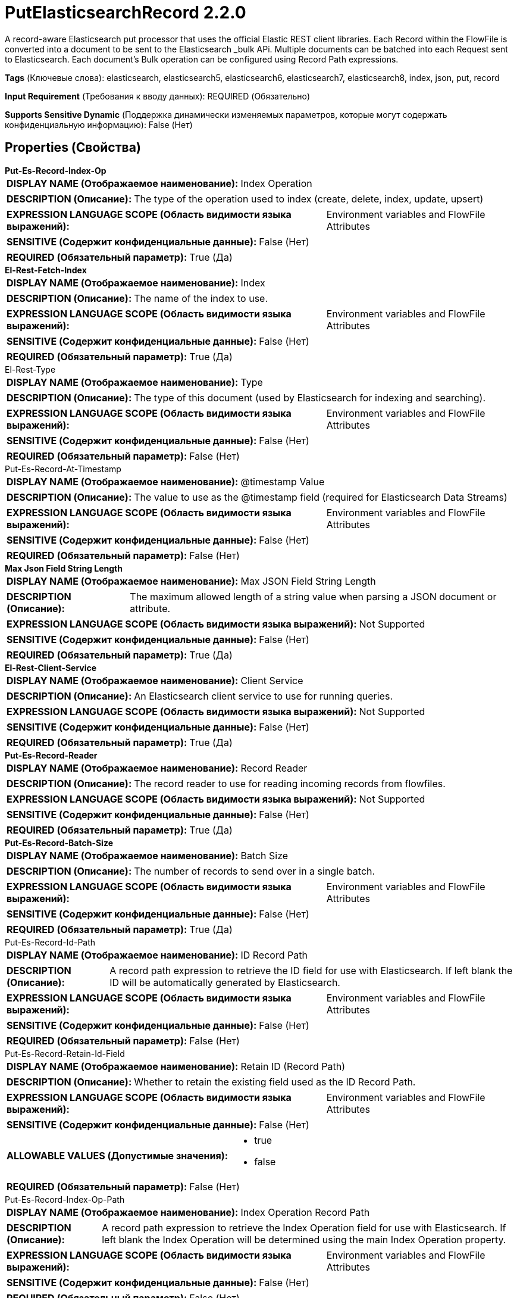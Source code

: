 = PutElasticsearchRecord 2.2.0

A record-aware Elasticsearch put processor that uses the official Elastic REST client libraries. Each Record within the FlowFile is converted into a document to be sent to the Elasticsearch _bulk APi. Multiple documents can be batched into each Request sent to Elasticsearch. Each document's Bulk operation can be configured using Record Path expressions.

[horizontal]
*Tags* (Ключевые слова):
elasticsearch, elasticsearch5, elasticsearch6, elasticsearch7, elasticsearch8, index, json, put, record
[horizontal]
*Input Requirement* (Требования к вводу данных):
REQUIRED (Обязательно)
[horizontal]
*Supports Sensitive Dynamic* (Поддержка динамически изменяемых параметров, которые могут содержать конфиденциальную информацию):
 False (Нет) 



== Properties (Свойства)


.*Put-Es-Record-Index-Op*
************************************************
[horizontal]
*DISPLAY NAME (Отображаемое наименование):*:: Index Operation

[horizontal]
*DESCRIPTION (Описание):*:: The type of the operation used to index (create, delete, index, update, upsert)


[horizontal]
*EXPRESSION LANGUAGE SCOPE (Область видимости языка выражений):*:: Environment variables and FlowFile Attributes
[horizontal]
*SENSITIVE (Содержит конфиденциальные данные):*::  False (Нет) 

[horizontal]
*REQUIRED (Обязательный параметр):*::  True (Да) 
************************************************
.*El-Rest-Fetch-Index*
************************************************
[horizontal]
*DISPLAY NAME (Отображаемое наименование):*:: Index

[horizontal]
*DESCRIPTION (Описание):*:: The name of the index to use.


[horizontal]
*EXPRESSION LANGUAGE SCOPE (Область видимости языка выражений):*:: Environment variables and FlowFile Attributes
[horizontal]
*SENSITIVE (Содержит конфиденциальные данные):*::  False (Нет) 

[horizontal]
*REQUIRED (Обязательный параметр):*::  True (Да) 
************************************************
.El-Rest-Type
************************************************
[horizontal]
*DISPLAY NAME (Отображаемое наименование):*:: Type

[horizontal]
*DESCRIPTION (Описание):*:: The type of this document (used by Elasticsearch for indexing and searching).


[horizontal]
*EXPRESSION LANGUAGE SCOPE (Область видимости языка выражений):*:: Environment variables and FlowFile Attributes
[horizontal]
*SENSITIVE (Содержит конфиденциальные данные):*::  False (Нет) 

[horizontal]
*REQUIRED (Обязательный параметр):*::  False (Нет) 
************************************************
.Put-Es-Record-At-Timestamp
************************************************
[horizontal]
*DISPLAY NAME (Отображаемое наименование):*:: @timestamp Value

[horizontal]
*DESCRIPTION (Описание):*:: The value to use as the @timestamp field (required for Elasticsearch Data Streams)


[horizontal]
*EXPRESSION LANGUAGE SCOPE (Область видимости языка выражений):*:: Environment variables and FlowFile Attributes
[horizontal]
*SENSITIVE (Содержит конфиденциальные данные):*::  False (Нет) 

[horizontal]
*REQUIRED (Обязательный параметр):*::  False (Нет) 
************************************************
.*Max Json Field String Length*
************************************************
[horizontal]
*DISPLAY NAME (Отображаемое наименование):*:: Max JSON Field String Length

[horizontal]
*DESCRIPTION (Описание):*:: The maximum allowed length of a string value when parsing a JSON document or attribute.


[horizontal]
*EXPRESSION LANGUAGE SCOPE (Область видимости языка выражений):*:: Not Supported
[horizontal]
*SENSITIVE (Содержит конфиденциальные данные):*::  False (Нет) 

[horizontal]
*REQUIRED (Обязательный параметр):*::  True (Да) 
************************************************
.*El-Rest-Client-Service*
************************************************
[horizontal]
*DISPLAY NAME (Отображаемое наименование):*:: Client Service

[horizontal]
*DESCRIPTION (Описание):*:: An Elasticsearch client service to use for running queries.


[horizontal]
*EXPRESSION LANGUAGE SCOPE (Область видимости языка выражений):*:: Not Supported
[horizontal]
*SENSITIVE (Содержит конфиденциальные данные):*::  False (Нет) 

[horizontal]
*REQUIRED (Обязательный параметр):*::  True (Да) 
************************************************
.*Put-Es-Record-Reader*
************************************************
[horizontal]
*DISPLAY NAME (Отображаемое наименование):*:: Record Reader

[horizontal]
*DESCRIPTION (Описание):*:: The record reader to use for reading incoming records from flowfiles.


[horizontal]
*EXPRESSION LANGUAGE SCOPE (Область видимости языка выражений):*:: Not Supported
[horizontal]
*SENSITIVE (Содержит конфиденциальные данные):*::  False (Нет) 

[horizontal]
*REQUIRED (Обязательный параметр):*::  True (Да) 
************************************************
.*Put-Es-Record-Batch-Size*
************************************************
[horizontal]
*DISPLAY NAME (Отображаемое наименование):*:: Batch Size

[horizontal]
*DESCRIPTION (Описание):*:: The number of records to send over in a single batch.


[horizontal]
*EXPRESSION LANGUAGE SCOPE (Область видимости языка выражений):*:: Environment variables and FlowFile Attributes
[horizontal]
*SENSITIVE (Содержит конфиденциальные данные):*::  False (Нет) 

[horizontal]
*REQUIRED (Обязательный параметр):*::  True (Да) 
************************************************
.Put-Es-Record-Id-Path
************************************************
[horizontal]
*DISPLAY NAME (Отображаемое наименование):*:: ID Record Path

[horizontal]
*DESCRIPTION (Описание):*:: A record path expression to retrieve the ID field for use with Elasticsearch. If left blank the ID will be automatically generated by Elasticsearch.


[horizontal]
*EXPRESSION LANGUAGE SCOPE (Область видимости языка выражений):*:: Environment variables and FlowFile Attributes
[horizontal]
*SENSITIVE (Содержит конфиденциальные данные):*::  False (Нет) 

[horizontal]
*REQUIRED (Обязательный параметр):*::  False (Нет) 
************************************************
.Put-Es-Record-Retain-Id-Field
************************************************
[horizontal]
*DISPLAY NAME (Отображаемое наименование):*:: Retain ID (Record Path)

[horizontal]
*DESCRIPTION (Описание):*:: Whether to retain the existing field used as the ID Record Path.


[horizontal]
*EXPRESSION LANGUAGE SCOPE (Область видимости языка выражений):*:: Environment variables and FlowFile Attributes
[horizontal]
*SENSITIVE (Содержит конфиденциальные данные):*::  False (Нет) 

[horizontal]
*ALLOWABLE VALUES (Допустимые значения):*::

* true

* false


[horizontal]
*REQUIRED (Обязательный параметр):*::  False (Нет) 
************************************************
.Put-Es-Record-Index-Op-Path
************************************************
[horizontal]
*DISPLAY NAME (Отображаемое наименование):*:: Index Operation Record Path

[horizontal]
*DESCRIPTION (Описание):*:: A record path expression to retrieve the Index Operation field for use with Elasticsearch. If left blank the Index Operation will be determined using the main Index Operation property.


[horizontal]
*EXPRESSION LANGUAGE SCOPE (Область видимости языка выражений):*:: Environment variables and FlowFile Attributes
[horizontal]
*SENSITIVE (Содержит конфиденциальные данные):*::  False (Нет) 

[horizontal]
*REQUIRED (Обязательный параметр):*::  False (Нет) 
************************************************
.Put-Es-Record-Index-Record-Path
************************************************
[horizontal]
*DISPLAY NAME (Отображаемое наименование):*:: Index Record Path

[horizontal]
*DESCRIPTION (Описание):*:: A record path expression to retrieve the index field for use with Elasticsearch. If left blank the index will be determined using the main index property.


[horizontal]
*EXPRESSION LANGUAGE SCOPE (Область видимости языка выражений):*:: Environment variables and FlowFile Attributes
[horizontal]
*SENSITIVE (Содержит конфиденциальные данные):*::  False (Нет) 

[horizontal]
*REQUIRED (Обязательный параметр):*::  False (Нет) 
************************************************
.Put-Es-Record-Type-Record-Path
************************************************
[horizontal]
*DISPLAY NAME (Отображаемое наименование):*:: Type Record Path

[horizontal]
*DESCRIPTION (Описание):*:: A record path expression to retrieve the type field for use with Elasticsearch. If left blank the type will be determined using the main type property.


[horizontal]
*EXPRESSION LANGUAGE SCOPE (Область видимости языка выражений):*:: Environment variables and FlowFile Attributes
[horizontal]
*SENSITIVE (Содержит конфиденциальные данные):*::  False (Нет) 

[horizontal]
*REQUIRED (Обязательный параметр):*::  False (Нет) 
************************************************
.Put-Es-Record-At-Timestamp-Path
************************************************
[horizontal]
*DISPLAY NAME (Отображаемое наименование):*:: @timestamp Record Path

[horizontal]
*DESCRIPTION (Описание):*:: A RecordPath pointing to a field in the record(s) that contains the @timestamp for the document. If left blank the @timestamp will be determined using the main @timestamp property


[horizontal]
*EXPRESSION LANGUAGE SCOPE (Область видимости языка выражений):*:: Environment variables and FlowFile Attributes
[horizontal]
*SENSITIVE (Содержит конфиденциальные данные):*::  False (Нет) 

[horizontal]
*REQUIRED (Обязательный параметр):*::  False (Нет) 
************************************************
.Put-Es-Record-Retain-At-Timestamp-Field
************************************************
[horizontal]
*DISPLAY NAME (Отображаемое наименование):*:: Retain @timestamp (Record Path)

[horizontal]
*DESCRIPTION (Описание):*:: Whether to retain the existing field used as the @timestamp Record Path.


[horizontal]
*EXPRESSION LANGUAGE SCOPE (Область видимости языка выражений):*:: Environment variables and FlowFile Attributes
[horizontal]
*SENSITIVE (Содержит конфиденциальные данные):*::  False (Нет) 

[horizontal]
*ALLOWABLE VALUES (Допустимые значения):*::

* true

* false


[horizontal]
*REQUIRED (Обязательный параметр):*::  False (Нет) 
************************************************
.Put-Es-Record-Script-Path
************************************************
[horizontal]
*DISPLAY NAME (Отображаемое наименование):*:: Script Record Path

[horizontal]
*DESCRIPTION (Описание):*:: A RecordPath pointing to a field in the record(s) that contains the script for the document update/upsert. Only applies to Update/Upsert operations. Field must be Map-type compatible (e.g. a Map or a Record) or a String parsable into a JSON Object


[horizontal]
*EXPRESSION LANGUAGE SCOPE (Область видимости языка выражений):*:: Environment variables and FlowFile Attributes
[horizontal]
*SENSITIVE (Содержит конфиденциальные данные):*::  False (Нет) 

[horizontal]
*REQUIRED (Обязательный параметр):*::  False (Нет) 
************************************************
.Put-Es-Record-Scripted-Upsert-Path
************************************************
[horizontal]
*DISPLAY NAME (Отображаемое наименование):*:: Scripted Upsert Record Path

[horizontal]
*DESCRIPTION (Описание):*:: A RecordPath pointing to a field in the record(s) that contains the scripted_upsert boolean flag. Whether to add the scripted_upsert flag to the Upsert Operation. Forces Elasticsearch to execute the Script whether or not the document exists, defaults to false. If the Upsert Document provided (from FlowFile content) will be empty, but sure to set the Client Service controller service's Suppress Null/Empty Values to Never Suppress or no "upsert" doc will be, included in the request to Elasticsearch and the operation will not create a new document for the script to execute against, resulting in a "not_found" error


[horizontal]
*EXPRESSION LANGUAGE SCOPE (Область видимости языка выражений):*:: Environment variables and FlowFile Attributes
[horizontal]
*SENSITIVE (Содержит конфиденциальные данные):*::  False (Нет) 

[horizontal]
*REQUIRED (Обязательный параметр):*::  False (Нет) 
************************************************
.Put-Es-Record-Dynamic-Templates-Path
************************************************
[horizontal]
*DISPLAY NAME (Отображаемое наименование):*:: Dynamic Templates Record Path

[horizontal]
*DESCRIPTION (Описание):*:: A RecordPath pointing to a field in the record(s) that contains the dynamic_templates for the document. Field must be Map-type compatible (e.g. a Map or Record) or a String parsable into a JSON Object. Requires Elasticsearch 7+


[horizontal]
*EXPRESSION LANGUAGE SCOPE (Область видимости языка выражений):*:: Environment variables and FlowFile Attributes
[horizontal]
*SENSITIVE (Содержит конфиденциальные данные):*::  False (Нет) 

[horizontal]
*REQUIRED (Обязательный параметр):*::  False (Нет) 
************************************************
.Put-Es-Record-At-Timestamp-Date-Format
************************************************
[horizontal]
*DISPLAY NAME (Отображаемое наименование):*:: Date Format

[horizontal]
*DESCRIPTION (Описание):*:: Specifies the format to use when writing Date fields. If not specified, the default format 'yyyy-MM-dd' is used. If specified, the value must match the Java Simple Date Format (for example, MM/dd/yyyy for a two-digit month, followed by a two-digit day, followed by a four-digit year, all separated by '/' characters, as in 01/25/2017).


[horizontal]
*EXPRESSION LANGUAGE SCOPE (Область видимости языка выражений):*:: Environment variables defined at JVM level and system properties
[horizontal]
*SENSITIVE (Содержит конфиденциальные данные):*::  False (Нет) 

[horizontal]
*REQUIRED (Обязательный параметр):*::  False (Нет) 
************************************************
.Put-Es-Record-At-Timestamp-Time-Format
************************************************
[horizontal]
*DISPLAY NAME (Отображаемое наименование):*:: Time Format

[horizontal]
*DESCRIPTION (Описание):*:: Specifies the format to use when writing Time fields. If not specified, the default format 'HH:mm:ss' is used. If specified, the value must match the Java Simple Date Format (for example, HH:mm:ss for a two-digit hour in 24-hour format, followed by a two-digit minute, followed by a two-digit second, all separated by ':' characters, as in 18:04:15).


[horizontal]
*EXPRESSION LANGUAGE SCOPE (Область видимости языка выражений):*:: Environment variables defined at JVM level and system properties
[horizontal]
*SENSITIVE (Содержит конфиденциальные данные):*::  False (Нет) 

[horizontal]
*REQUIRED (Обязательный параметр):*::  False (Нет) 
************************************************
.Put-Es-Record-At-Timestamp-Timestamp-Format
************************************************
[horizontal]
*DISPLAY NAME (Отображаемое наименование):*:: Timestamp Format

[horizontal]
*DESCRIPTION (Описание):*:: Specifies the format to use when writing Timestamp fields. If not specified, the default format 'yyyy-MM-dd HH:mm:ss' is used. If specified, the value must match the Java Simple Date Format (for example, MM/dd/yyyy HH:mm:ss for a two-digit month, followed by a two-digit day, followed by a four-digit year, all separated by '/' characters; and then followed by a two-digit hour in 24-hour format, followed by a two-digit minute, followed by a two-digit second, all separated by ':' characters, as in 01/25/2017 18:04:15).


[horizontal]
*EXPRESSION LANGUAGE SCOPE (Область видимости языка выражений):*:: Environment variables defined at JVM level and system properties
[horizontal]
*SENSITIVE (Содержит конфиденциальные данные):*::  False (Нет) 

[horizontal]
*REQUIRED (Обязательный параметр):*::  False (Нет) 
************************************************
.Put-Es-Record-Log-Error-Responses
************************************************
[horizontal]
*DISPLAY NAME (Отображаемое наименование):*:: Log Error Responses

[horizontal]
*DESCRIPTION (Описание):*:: If this is enabled, errors will be logged to the NiFi logs at the error log level. Otherwise, they will only be logged if debug logging is enabled on NiFi as a whole. The purpose of this option is to give the user the ability to debug failed operations without having to turn on debug logging.


[horizontal]
*EXPRESSION LANGUAGE SCOPE (Область видимости языка выражений):*:: Not Supported
[horizontal]
*SENSITIVE (Содержит конфиденциальные данные):*::  False (Нет) 

[horizontal]
*ALLOWABLE VALUES (Допустимые значения):*::

* true

* false


[horizontal]
*REQUIRED (Обязательный параметр):*::  False (Нет) 
************************************************
.Put-Es-Output-Error-Responses
************************************************
[horizontal]
*DISPLAY NAME (Отображаемое наименование):*:: Output Error Responses

[horizontal]
*DESCRIPTION (Описание):*:: If this is enabled, response messages from Elasticsearch marked as "error" will be output to the "error_responses" relationship.This does not impact the output of flowfiles to the "successful" or "errors" relationships


[horizontal]
*EXPRESSION LANGUAGE SCOPE (Область видимости языка выражений):*:: Not Supported
[horizontal]
*SENSITIVE (Содержит конфиденциальные данные):*::  False (Нет) 

[horizontal]
*ALLOWABLE VALUES (Допустимые значения):*::

* true

* false


[horizontal]
*REQUIRED (Обязательный параметр):*::  False (Нет) 
************************************************
.*Put-Es-Record-Error-Writer*
************************************************
[horizontal]
*DISPLAY NAME (Отображаемое наименование):*:: Result Record Writer

[horizontal]
*DESCRIPTION (Описание):*:: The response from Elasticsearch will be examined for failed records and the failed records will be written to a record set with this record writer service and sent to the "errors" relationship. Successful records will be written to a record set with this record writer service and sent to the "successful" relationship.


[horizontal]
*EXPRESSION LANGUAGE SCOPE (Область видимости языка выражений):*:: Not Supported
[horizontal]
*SENSITIVE (Содержит конфиденциальные данные):*::  False (Нет) 

[horizontal]
*REQUIRED (Обязательный параметр):*::  True (Да) 
************************************************
.Put-Es-Not_Found-Is-Error
************************************************
[horizontal]
*DISPLAY NAME (Отображаемое наименование):*:: Treat "Not Found" as Success

[horizontal]
*DESCRIPTION (Описание):*:: If true, "not_found" Elasticsearch Document associated Records will be routed to the "successful" relationship, otherwise to the "errors" relationship. If Output Error Responses is "true" then "not_found" responses from Elasticsearch will be sent to the error_responses relationship.


[horizontal]
*EXPRESSION LANGUAGE SCOPE (Область видимости языка выражений):*:: Not Supported
[horizontal]
*SENSITIVE (Содержит конфиденциальные данные):*::  False (Нет) 

[horizontal]
*ALLOWABLE VALUES (Допустимые значения):*::

* true

* false


[horizontal]
*REQUIRED (Обязательный параметр):*::  False (Нет) 
************************************************
.Put-Es-Record-Bulk-Error-Groups
************************************************
[horizontal]
*DISPLAY NAME (Отображаемое наименование):*:: Group Results by Bulk Error Type

[horizontal]
*DESCRIPTION (Описание):*:: The errored records written to the "errors" relationship will be grouped by error type and the error related to the first record within the FlowFile added to the FlowFile as "elasticsearch.bulk.error". If "Treat "Not Found" as Success" is "false" then records associated with "not_found" Elasticsearch document responses will also be send to the "errors" relationship.


[horizontal]
*EXPRESSION LANGUAGE SCOPE (Область видимости языка выражений):*:: Not Supported
[horizontal]
*SENSITIVE (Содержит конфиденциальные данные):*::  False (Нет) 

[horizontal]
*ALLOWABLE VALUES (Допустимые значения):*::

* true

* false


[horizontal]
*REQUIRED (Обязательный параметр):*::  False (Нет) 
************************************************


== Динамические свойства

[width="100%",cols="1a,2a,1a,1a",options="header",]
|===
|Наименование |Описание |Значение |Ограничения языка выражений

|`The name of the Bulk request header`
|Prefix: BULK: - adds the specified property name/value as a Bulk request header in the Elasticsearch Bulk API body used for processing. If the Record Path expression results in a null or blank value, the Bulk header will be omitted for the document operation. These parameters will override any matching parameters in the _bulk request body.
|`A Record Path expression to retrieve the Bulk request header value`
|

|`The name of a URL query parameter to add`
|Adds the specified property name/value as a query parameter in the Elasticsearch URL used for processing. These parameters will override any matching parameters in the _bulk request body
|`The value of the URL query parameter`
|

|===





=== Системные ресурсы

[cols="1a,2a",options="header",]
|===
|Ресурс |Описание


|MEMORY
|The Batch of Records will be stored in memory until the bulk operation is performed.

|===





=== Relationships (Связи)

[cols="1a,2a",options="header",]
|===
|Наименование |Описание

|`retry`
|All flowfiles that fail due to server/cluster availability go to this relationship.

|`successful`
|Record(s)/Flowfile(s) corresponding to Elasticsearch document(s) that did not result in an "error" (within Elasticsearch) will be routed here.

|`errors`
|Record(s)/Flowfile(s) corresponding to Elasticsearch document(s) that resulted in an "error" (within Elasticsearch) will be routed here.

|`original`
|All flowfiles that are sent to Elasticsearch without request failures go to this relationship.

|`failure`
|All flowfiles that fail for reasons unrelated to server availability go to this relationship.

|===





=== Writes Attributes (Записываемые атрибуты)

[cols="1a,2a",options="header",]
|===
|Наименование |Описание

|`elasticsearch.put.error`
|The error message if there is an issue parsing the FlowFile records, sending the parsed documents to Elasticsearch or parsing the Elasticsearch response.

|`elasticsearch.put.error.count`
|The number of records that generated errors in the Elasticsearch _bulk API.

|`elasticsearch.put.success.count`
|The number of records that were successfully processed by the Elasticsearch _bulk API.

|`elasticsearch.bulk.error`
|The _bulk response if there was an error during processing the record within Elasticsearch.

|===







=== Смотрите также


* xref:Processors/PutElasticsearchJson.adoc[PutElasticsearchJson]


